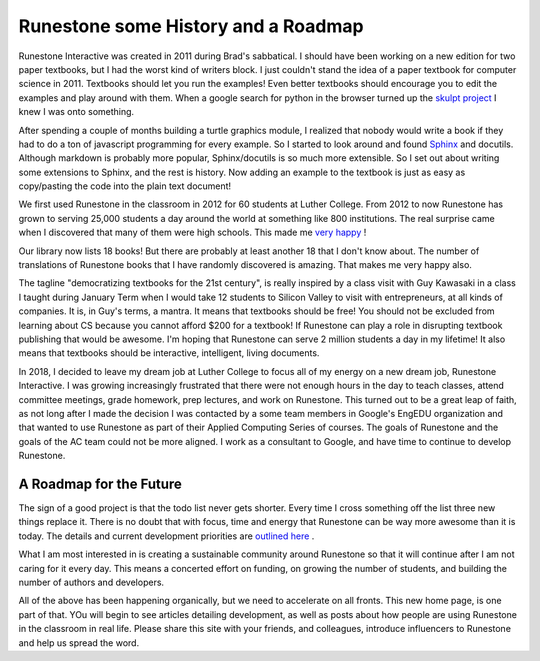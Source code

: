 Runestone some History and a Roadmap
====================================

Runestone Interactive was created in 2011 during Brad's sabbatical.  I should have been working on a new edition for two paper textbooks, but I had the worst kind of writers block.  I just couldn't stand the idea of a paper textbook for computer science in 2011.  Textbooks should let you run the examples! Even better textbooks should encourage you to edit the examples and play around with them.  When a google search for python in the browser turned up the `skulpt project <http://skulpt.org>`_ I knew I was onto something.

After spending a couple of months building a turtle graphics module, I realized that nobody would write a book if they had to do a ton of javascript programming for every example.  So I started to look around and found `Sphinx <http://www.sphinx-doc.org/en/master/>`_ and docutils.  Although markdown is probably more popular, Sphinx/docutils is so much more extensible.  So I set out about writing some extensions to Sphinx, and the rest is history.  Now adding an example to the textbook is just as easy as copy/pasting the code into the plain text document!

We first used Runestone in the classroom in 2012 for 60 students at Luther College.  From 2012 to now Runestone has grown to serving 25,000 students a day around the world at something like 800 institutions.  The real surprise came when I discovered that many of them were high schools.  This made me `very happy <http://reputablejournal.com/LifeLongLuther.html#.XJbVTxNKgW8>`_ !

Our library now lists 18 books!  But there are probably at least another 18 that I don't know about.  The number of translations of Runestone books that I have randomly discovered is amazing.  That makes me very happy also.

The tagline "democratizing textbooks for the 21st century", is really inspired by a class visit with Guy Kawasaki in a class I taught during January Term when I would take 12 students to Silicon Valley to visit with entrepreneurs, at all kinds of companies.  It is, in Guy's terms, a mantra.  It means that textbooks should be free!  You should not be excluded from learning about CS because you cannot afford $200 for a textbook!  If Runestone can play a role in disrupting textbook publishing that would be awesome.  I'm hoping that Runestone can serve 2 million students a day in my lifetime!  It also means that textbooks should be interactive, intelligent, living documents.

In 2018, I decided to leave my dream job at Luther College to focus all of my energy on a new dream job, Runestone Interactive.  I was growing increasingly frustrated that there were not enough hours in the day to teach classes, attend committee meetings, grade homework, prep lectures, and work on Runestone.  This turned out to be a great leap of faith, as not long after I made the decision I was contacted by a some team members in Google's EngEDU organization and that wanted to use Runestone as part of their Applied Computing Series of courses.  The goals of Runestone and the goals of the AC team could not be more aligned.  I work as a consultant to Google, and have time to continue to develop Runestone.

A Roadmap for the Future
------------------------

The sign of a good project is that the todo list never gets shorter.  Every time I cross something off the list three new things replace it.  There is no doubt that with focus, time and energy that Runestone can be way more awesome than it is today.  The details and current development priorities are `outlined here <https://github.com/RunestoneInteractive/RunestoneServer/wiki/DevelopmentRoadmap2019>`_ .

What I am most interested in is creating a sustainable community around Runestone so that it will continue after I am not caring for it every day.  This means a concerted effort on funding, on growing the number of students, and building the number of authors and developers.

All of the above has been happening organically, but we need to accelerate on all fronts.  This new home page, is one part of that.  YOu will begin to see articles detailing development, as well as posts about how people are using Runestone in the classroom in real life.  Please share this site with your friends, and colleagues, introduce influencers to Runestone and help us spread the word.

.. author:: default
.. categories:: History, Development
.. tags:: none
.. comments::
